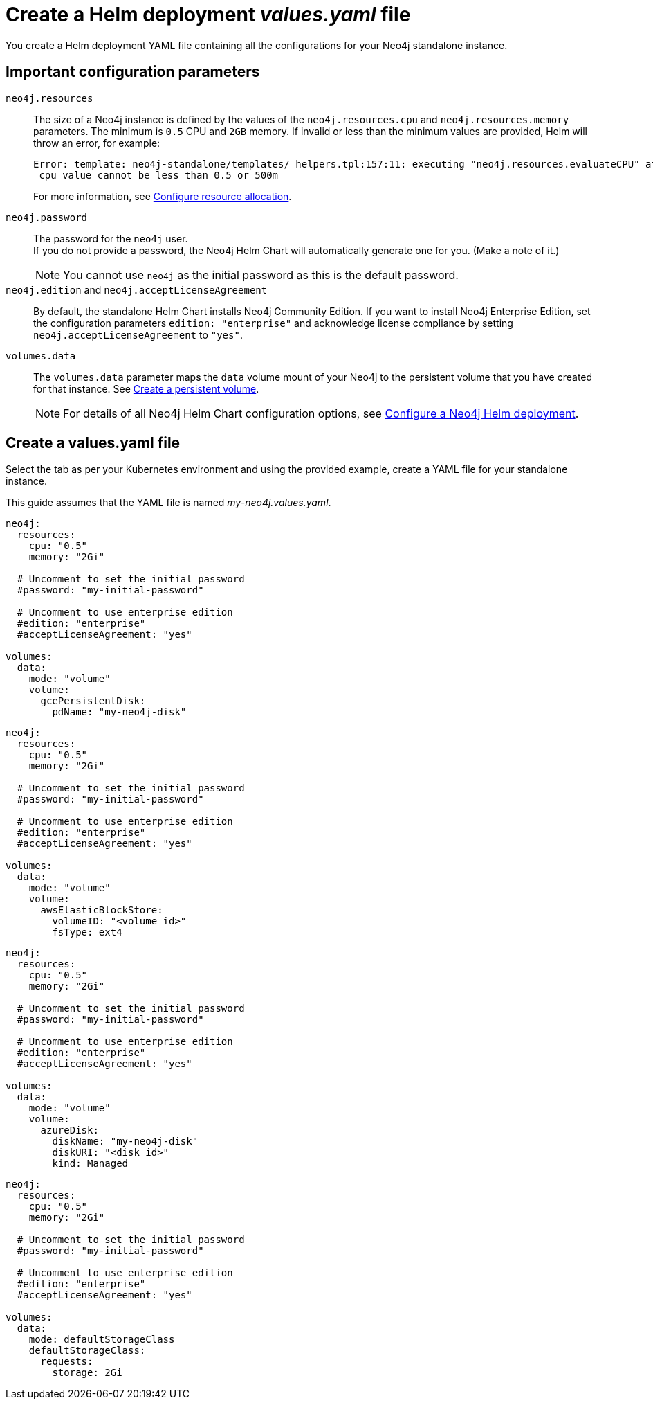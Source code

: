 :description: Create a standalone deployment yaml file.
[[si-create-value-file]]
= Create a Helm deployment _values.yaml_ file

You create a Helm deployment YAML file containing all the configurations for your Neo4j standalone instance.

[[si-config-parameters]]
== Important configuration parameters

`neo4j.resources`::
The size of a Neo4j instance is defined by the values of the `neo4j.resources.cpu` and `neo4j.resources.memory` parameters.
The minimum is `0.5` CPU and `2GB` memory.
If invalid or less than the minimum values are provided, Helm will throw an error, for example:
+
[source,go,role=noheader]
----
Error: template: neo4j-standalone/templates/_helpers.tpl:157:11: executing "neo4j.resources.evaluateCPU" at <fail (printf "Provided cpu value %s is less than minimum. \n %s" (.Values.neo4j.resources.cpu) (include "neo4j.resources.invalidCPUMessage" .))>: error calling fail: Provided cpu value 0.25 is less than minimum. 
 cpu value cannot be less than 0.5 or 500m
----
+
For more information, see xref:kubernetes/configuration.adoc#configure-resources[Configure resource allocation].

`neo4j.password`::
The password for the `neo4j` user. +
If you do not provide a password, the Neo4j Helm Chart will automatically generate one for you.
(Make a note of it.)
+
[NOTE]
====
You cannot use `neo4j` as the initial password as this is the default password.
====

`neo4j.edition` and `neo4j.acceptLicenseAgreement`::
By default, the standalone Helm Chart installs Neo4j Community Edition.
If you want to install Neo4j Enterprise Edition, set the configuration parameters `edition: "enterprise"` and acknowledge license compliance by setting `neo4j.acceptLicenseAgreement` to `"yes"`.

`volumes.data`::
The `volumes.data` parameter maps the `data` volume mount of your Neo4j to the persistent volume that you have created for that instance.
See xref:kubernetes/quickstart-standalone/create-pv.adoc[Create a persistent volume].
+
[NOTE]
====
For details of all Neo4j Helm Chart configuration options, see xref:kubernetes/configuration.adoc[Configure a Neo4j Helm deployment].
====

[[cc-core-values-yaml]]
== Create a values.yaml file

Select the tab as per your Kubernetes environment and using the provided example, create a YAML file for your standalone instance. 

This guide assumes that the YAML file is named _my-neo4j.values.yaml_.

[.tabbed-example]
=====
[.include-with-gke]
======
[source, yaml]
----
neo4j:
  resources:
    cpu: "0.5"
    memory: "2Gi"

  # Uncomment to set the initial password
  #password: "my-initial-password"

  # Uncomment to use enterprise edition
  #edition: "enterprise"
  #acceptLicenseAgreement: "yes"

volumes:
  data:
    mode: "volume"
    volume:
      gcePersistentDisk:
        pdName: "my-neo4j-disk"

----
======
[.include-with-aws]
======
[source, yaml]
----
neo4j:
  resources:
    cpu: "0.5"
    memory: "2Gi"

  # Uncomment to set the initial password
  #password: "my-initial-password"

  # Uncomment to use enterprise edition
  #edition: "enterprise"
  #acceptLicenseAgreement: "yes"

volumes:
  data:
    mode: "volume"
    volume:
      awsElasticBlockStore:
        volumeID: "<volume id>"
        fsType: ext4

----
======

[.include-with-azure]
======
[source, yaml]
----
neo4j:
  resources:
    cpu: "0.5"
    memory: "2Gi"

  # Uncomment to set the initial password
  #password: "my-initial-password"

  # Uncomment to use enterprise edition
  #edition: "enterprise"
  #acceptLicenseAgreement: "yes"

volumes:
  data:
    mode: "volume"
    volume:
      azureDisk:
        diskName: "my-neo4j-disk"
        diskURI: "<disk id>"
        kind: Managed

----
======

[.include-with-docker-desktop]
======
[source, yaml]
----
neo4j:
  resources:
    cpu: "0.5"
    memory: "2Gi"

  # Uncomment to set the initial password
  #password: "my-initial-password"

  # Uncomment to use enterprise edition
  #edition: "enterprise"
  #acceptLicenseAgreement: "yes"

volumes:
  data:
    mode: defaultStorageClass
    defaultStorageClass:
      requests:
        storage: 2Gi
----
======
=====
